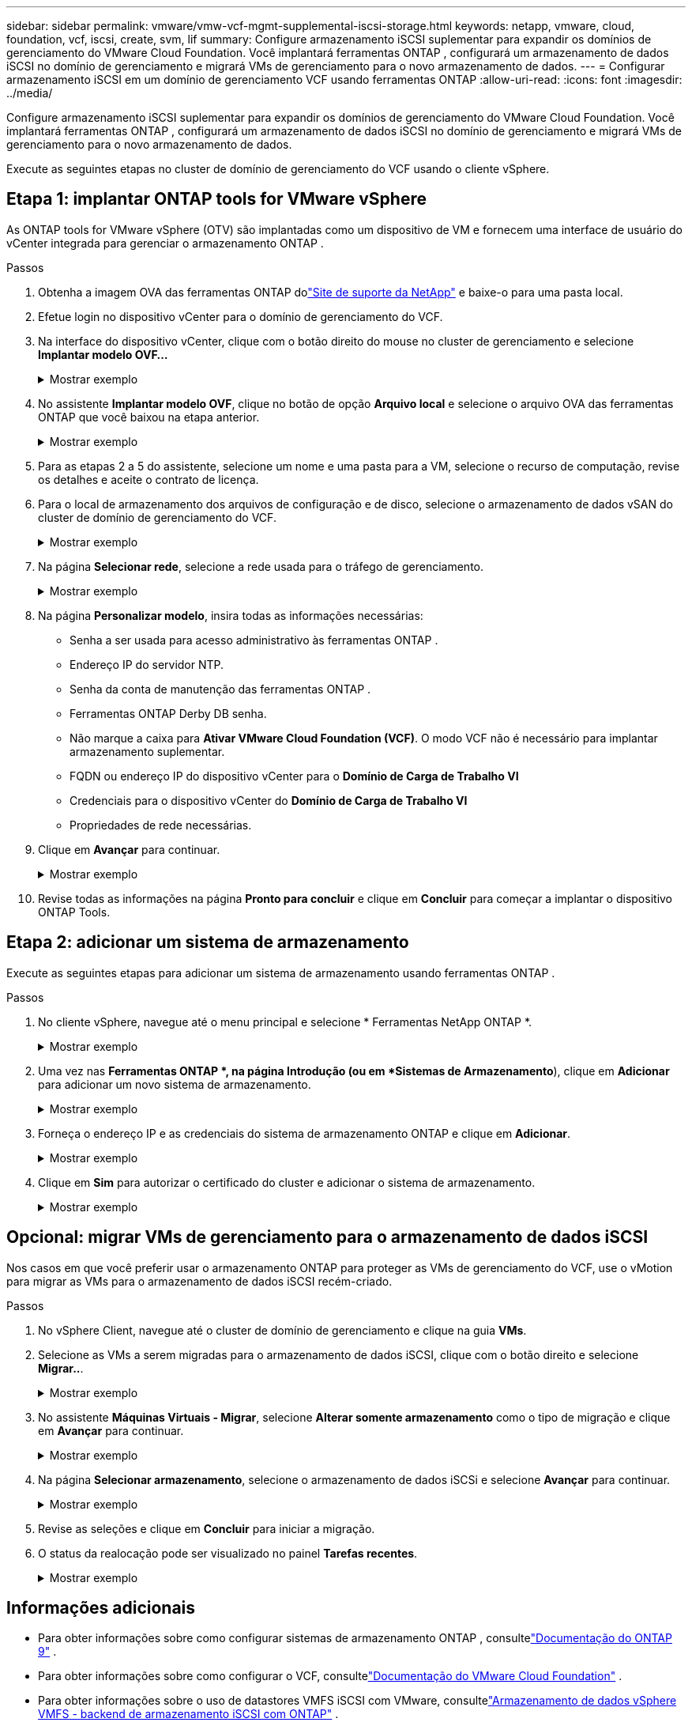 ---
sidebar: sidebar 
permalink: vmware/vmw-vcf-mgmt-supplemental-iscsi-storage.html 
keywords: netapp, vmware, cloud, foundation, vcf, iscsi, create, svm, lif 
summary: Configure armazenamento iSCSI suplementar para expandir os domínios de gerenciamento do VMware Cloud Foundation.  Você implantará ferramentas ONTAP , configurará um armazenamento de dados iSCSI no domínio de gerenciamento e migrará VMs de gerenciamento para o novo armazenamento de dados. 
---
= Configurar armazenamento iSCSI em um domínio de gerenciamento VCF usando ferramentas ONTAP
:allow-uri-read: 
:icons: font
:imagesdir: ../media/


[role="lead"]
Configure armazenamento iSCSI suplementar para expandir os domínios de gerenciamento do VMware Cloud Foundation.  Você implantará ferramentas ONTAP , configurará um armazenamento de dados iSCSI no domínio de gerenciamento e migrará VMs de gerenciamento para o novo armazenamento de dados.

Execute as seguintes etapas no cluster de domínio de gerenciamento do VCF usando o cliente vSphere.



== Etapa 1: implantar ONTAP tools for VMware vSphere

As ONTAP tools for VMware vSphere (OTV) são implantadas como um dispositivo de VM e fornecem uma interface de usuário do vCenter integrada para gerenciar o armazenamento ONTAP .

.Passos
. Obtenha a imagem OVA das ferramentas ONTAP dolink:https://mysupport.netapp.com/site/products/all/details/otv/downloads-tab["Site de suporte da NetApp"] e baixe-o para uma pasta local.
. Efetue login no dispositivo vCenter para o domínio de gerenciamento do VCF.
. Na interface do dispositivo vCenter, clique com o botão direito do mouse no cluster de gerenciamento e selecione *Implantar modelo OVF…*
+
.Mostrar exemplo
[%collapsible]
====
image:vmware-vcf-aff-021.png["Implantar modelo OVF..."]

====
. No assistente *Implantar modelo OVF*, clique no botão de opção *Arquivo local* e selecione o arquivo OVA das ferramentas ONTAP que você baixou na etapa anterior.
+
.Mostrar exemplo
[%collapsible]
====
image:vmware-vcf-aff-022.png["Selecione o arquivo OVA"]

====
. Para as etapas 2 a 5 do assistente, selecione um nome e uma pasta para a VM, selecione o recurso de computação, revise os detalhes e aceite o contrato de licença.
. Para o local de armazenamento dos arquivos de configuração e de disco, selecione o armazenamento de dados vSAN do cluster de domínio de gerenciamento do VCF.
+
.Mostrar exemplo
[%collapsible]
====
image:vmware-vcf-aff-023.png["Selecione o arquivo OVA"]

====
. Na página *Selecionar rede*, selecione a rede usada para o tráfego de gerenciamento.
+
.Mostrar exemplo
[%collapsible]
====
image:vmware-vcf-aff-024.png["Selecione a rede"]

====
. Na página *Personalizar modelo*, insira todas as informações necessárias:
+
** Senha a ser usada para acesso administrativo às ferramentas ONTAP .
** Endereço IP do servidor NTP.
** Senha da conta de manutenção das ferramentas ONTAP .
** Ferramentas ONTAP Derby DB senha.
** Não marque a caixa para *Ativar VMware Cloud Foundation (VCF)*.  O modo VCF não é necessário para implantar armazenamento suplementar.
** FQDN ou endereço IP do dispositivo vCenter para o *Domínio de Carga de Trabalho VI*
** Credenciais para o dispositivo vCenter do *Domínio de Carga de Trabalho VI*
** Propriedades de rede necessárias.


. Clique em *Avançar* para continuar.
+
.Mostrar exemplo
[%collapsible]
====
image:vmware-vcf-aff-025.png["Personalize o modelo OTV 1"]

image:vmware-vcf-asa-035.png["Personalize o modelo OTV 2"]

====
. Revise todas as informações na página *Pronto para concluir* e clique em *Concluir* para começar a implantar o dispositivo ONTAP Tools.




== Etapa 2: adicionar um sistema de armazenamento

Execute as seguintes etapas para adicionar um sistema de armazenamento usando ferramentas ONTAP .

.Passos
. No cliente vSphere, navegue até o menu principal e selecione * Ferramentas NetApp ONTAP *.
+
.Mostrar exemplo
[%collapsible]
====
image:vmware-vcf-asa-014.png["Navegue até as ferramentas ONTAP"]

====
. Uma vez nas *Ferramentas ONTAP *, na página Introdução (ou em *Sistemas de Armazenamento*), clique em *Adicionar* para adicionar um novo sistema de armazenamento.
+
.Mostrar exemplo
[%collapsible]
====
image:vmware-vcf-asa-015.png["Adicionar sistema de armazenamento"]

====
. Forneça o endereço IP e as credenciais do sistema de armazenamento ONTAP e clique em *Adicionar*.
+
.Mostrar exemplo
[%collapsible]
====
image:vmware-vcf-asa-016.png["Forneça IP e credenciais do sistema ONTAP"]

====
. Clique em *Sim* para autorizar o certificado do cluster e adicionar o sistema de armazenamento.
+
.Mostrar exemplo
[%collapsible]
====
image:vmware-vcf-asa-017.png["Autorizar certificado de cluster"]

====




== Opcional: migrar VMs de gerenciamento para o armazenamento de dados iSCSI

Nos casos em que você preferir usar o armazenamento ONTAP para proteger as VMs de gerenciamento do VCF, use o vMotion para migrar as VMs para o armazenamento de dados iSCSI recém-criado.

.Passos
. No vSphere Client, navegue até o cluster de domínio de gerenciamento e clique na guia *VMs*.
. Selecione as VMs a serem migradas para o armazenamento de dados iSCSI, clique com o botão direito e selecione *Migrar..*.
+
.Mostrar exemplo
[%collapsible]
====
image:vmware-vcf-asa-018.png["Selecione VMs para migrar"]

====
. No assistente *Máquinas Virtuais - Migrar*, selecione *Alterar somente armazenamento* como o tipo de migração e clique em *Avançar* para continuar.
+
.Mostrar exemplo
[%collapsible]
====
image:vmware-vcf-asa-019.png["Selecione o tipo de migração"]

====
. Na página *Selecionar armazenamento*, selecione o armazenamento de dados iSCSi e selecione *Avançar* para continuar.
+
.Mostrar exemplo
[%collapsible]
====
image:vmware-vcf-asa-020.png["Selecione o armazenamento de dados de destino"]

====
. Revise as seleções e clique em *Concluir* para iniciar a migração.
. O status da realocação pode ser visualizado no painel *Tarefas recentes*.
+
.Mostrar exemplo
[%collapsible]
====
image:vmware-vcf-asa-021.png["Painel de tarefas recentes do cliente vSphere"]

====




== Informações adicionais

* Para obter informações sobre como configurar sistemas de armazenamento ONTAP , consultelink:https://docs.netapp.com/us-en/ontap["Documentação do ONTAP 9"^] .
* Para obter informações sobre como configurar o VCF, consultelink:https://techdocs.broadcom.com/us-en/vmware-cis/vcf.html["Documentação do VMware Cloud Foundation"^] .
* Para obter informações sobre o uso de datastores VMFS iSCSI com VMware, consultelink:vmw-vmfs-iscsi.html["Armazenamento de dados vSphere VMFS - backend de armazenamento iSCSI com ONTAP"] .
* Para demonstrações em vídeo desta solução, consultelink:../videos/vmware-videos.html#vmware-datastore-provisioning-with-ontap["Provisionamento de armazenamento de dados VMware"] .

